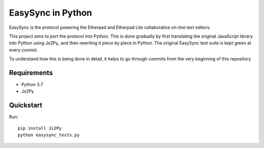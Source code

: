 ====================
 EasySync in Python
====================

EasySync is the protocol powering the Etherpad and Etherpad Lite
collaborative on-line text editors.

This project aims to port the protocol into Python.
This is done gradually by first translating the original JavaScript library
into Python using Js2Py_ and then rewriting it piece by piece in Python.
The original EasySync test suite is kept green at every commit.

To understand how this is being done in detail,
it helps to go through commits from the very beginning of this repository


Requirements
============

- Python 3.7
- Js2Py


Quickstart
==========

Run::

    pip install Js2Py
    python easysync_tests.py
